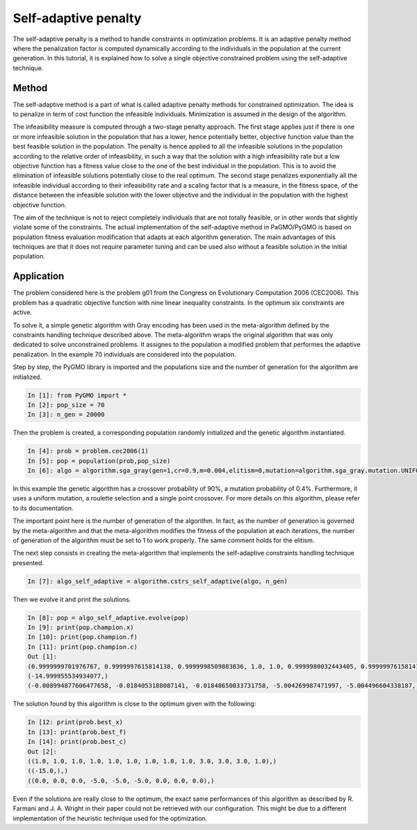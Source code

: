 .. _self_adaptive_penalty:

=======================================================================
Self-adaptive penalty
=======================================================================
The self-adaptive penalty is a method to handle constraints in
optimization problems. It is an adaptive penalty method where the 
penalization factor is computed dynamically according to the 
individuals in the population at the current generation.
In this tutorial, it is explained how to solve a single objective
constrained problem using the self-adaptive technique.

Method
##########
The self-adaptive method is a part of what is called adaptive penalty
methods for constrained optimization. 
The idea is to penalize in term of cost function
the infeasible individuals. Minimization is assumed in the design of the algorithm.

The infeasibility measure is computed through a two-stage penalty approach. 
The first stage applies just if there is one or more infeasible solution in the 
population that has a lower, hence potentially better, objective function value 
than the best feasible solution in the population. The penalty is hence applied 
to all the infeasible solutions in the population according to the relative 
order of infeasibility, in such a way that the solution with a high infeasibility 
rate but a low objective function has a fitness value close to the one of the best 
individual in the population. This is to avoid the elimination of infeasible solutions 
potentially close to the real optimum.
The second stage penalizes exponentially all the infeasible individual according to 
their infeasibility rate and a scaling factor that is a measure, in the fitness space, 
of the distance between the infeasible solution with the lower objective and the 
individual in the population with the highest objective function.

The aim of the technique is not to reject completely individuals that 
are not totally feasible, or in other words that slightly violate some
of the constraints. The actual implementation of the self-adaptive 
method in PaGMO/PyGMO is based on population fitness evaluation 
modification that adapts at each algorithm generation.
The main advantages of this techniques are that it does not require parameter 
tuning and can be used also without a feasible solution in the initial
population. 

Application
###########
The problem considered here is the problem g01 from the Congress on 
Evolutionary Computation 2006 (CEC2006). This problem has a quadratic
objective function with nine linear inequality constraints. 
In the optimum six constraints are active. 

To solve it, a simple genetic algorithm with Gray encoding has been used
in the meta-algorithm defined by the constraints handling technique described above. 
The meta-algorithm wraps the original 
algorithm that was only dedicated to solve unconstrained problems. It assignes to the population
a modified problem that performes the adaptive penalization. In the example 70 individuals 
are considered into the population. 

Step by step, the PyGMO library is imported and the
populations size and the number of generation for the algorithm are initialized.

.. code-block:: python

   In [1]: from PyGMO import *
   In [2]: pop_size = 70
   In [3]: n_gen = 20000

Then the problem is created, a corresponding population randomly initialized and the genetic algorithm instantiated.

.. code-block:: python

   In [4]: prob = problem.cec2006(1)
   In [5]: pop = population(prob,pop_size)
   In [6]: algo = algorithm.sga_gray(gen=1,cr=0.9,m=0.004,elitism=0,mutation=algorithm.sga_gray.mutation.UNIFORM,selection=algorithm.sga_gray.selection.ROULETTE,crossover=algorithm.sga_gray.crossover.SINGLE_POINT)

In this example the genetic algorithm has a crossover probability of 90%, a mutation probability 
of 0.4%. Furthermore, it uses a uniform mutation, a roulette selection 
and a single point crossover. For more details on this algorithm, please
refer to its documentation.

The important point here is the number of generation of the algorithm.
In fact, as the number of generation is governed by the meta-algorithm
and that the meta-algorithm modifies the fitness of the population at
each iterations, the number of generation of the algorithm must be set
to 1 to work properly. The same comment holds for the elitism.

The next step consists in creating the meta-algorithm that implements the self-adaptive constraints handling technique presented.

.. code-block:: python

   In [7]: algo_self_adaptive = algorithm.cstrs_self_adaptive(algo, n_gen)

Then we evolve it and print the solutions.

.. code-block:: python

   In [8]: pop = algo_self_adaptive.evolve(pop)
   In [9]: print(pop.champion.x)
   In [10]: print(pop.champion.f)
   In [11]: print(pop.champion.c)
   Out [1]:
   (0.9999999701976767, 0.9999997615814138, 0.9999998509883836, 1.0, 1.0, 0.9999980032443405, 0.9999997615814138, 0.9999997615814138, 1.0, 2.9999972283839353, 2.99999126791928, 2.99997934698997, 0.9999922513959483)
   (-14.999955534934077,)
   (-0.008994877606477658, -0.0184053188087141, -0.01848650033731758, -5.004269987471997, -5.004496604338187, -4.982709675512006, -0.0023840070481302433, -0.004443645609725877, -0.0037382544201092216)

The solution found by this algorithm is close to the optimum given
with the following:

.. code-block:: python

   In [12: print(prob.best_x)
   In [13]: print(prob.best_f)
   In [14]: print(prob.best_c)
   Out [2]:
   ((1.0, 1.0, 1.0, 1.0, 1.0, 1.0, 1.0, 1.0, 1.0, 3.0, 3.0, 3.0, 1.0),)
   ((-15.0,),)
   ((0.0, 0.0, 0.0, -5.0, -5.0, -5.0, 0.0, 0.0, 0.0),)

Even if the solutions are really close to the optimum, the exact 
same performances of this algorithm as described by R. Farmani 
and J. A. Wright in their paper could not be retrieved with our 
configuration. This might be due to a different implementation of the heuristic technique used for the optimization.
